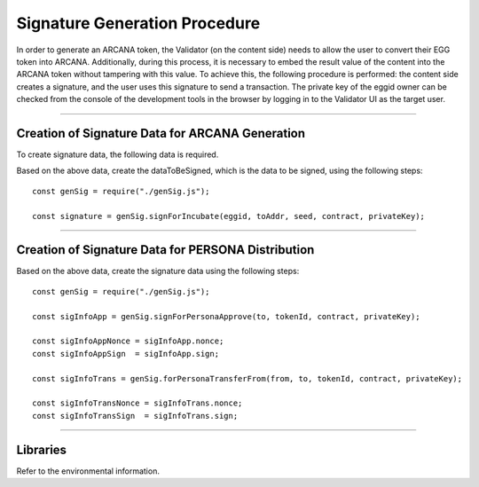 #######################################
Signature Generation Procedure
#######################################

In order to generate an ARCANA token, the Validator (on the content side) needs to allow the user to convert their EGG token into ARCANA. Additionally, during this process, it is necessary to embed the result value of the content into the ARCANA token without tampering with this value. To achieve this, the following procedure is performed: the content side creates a signature, and the user uses this signature to send a transaction. The private key of the eggid owner can be checked from the console of the development tools in the browser by logging in to the Validator UI as the target user.

------------------------------------------------------------------------------------------------------------------------------------------------------------------------

Creation of Signature Data for ARCANA Generation
======================================================================

To create signature data, the following data is required.

.. csv-table:
    :header-rows: 1
    :align: center

    Parameter, Description
    eggid,       ID of the target EGG token
    toAddr,      Address where ARCANA will be generated (recipient of EGG unlock permission)
    seed,        Result value of the content
    contract,    Incubator contract address
    privateKey,  Private key of the EGG ID owner. Prefix it with "0x" as obtained from the dedicated site.

Based on the above data, create the dataToBeSigned, which is the data to be signed, using the following steps::

    const genSig = require("./genSig.js");

    const signature = genSig.signForIncubate(eggid, toAddr, seed, contract, privateKey);

------------------------------------------------------------------------------------------------------------------------------------------------------------------------

Creation of Signature Data for PERSONA Distribution
======================================================================

.. csv-table:
    :header-rows: 1
    :align: center

    Parameter, Description
    from,       Address of the PERSONA token holder
    to,         Address where the PERSONA token will be transferred
    tokenId,    ID of the target PERSONA token
    contract,   PERSONA contract address
    privateKey, Private key of the PERSONA token owner. Prefix it with "0x" as obtained from the dedicated site.

Based on the above data, create the signature data using the following steps::

    const genSig = require("./genSig.js");

    const sigInfoApp = genSig.signForPersonaApprove(to, tokenId, contract, privateKey);

    const sigInfoAppNonce = sigInfoApp.nonce;
    const sigInfoAppSign  = sigInfoApp.sign;

    const sigInfoTrans = genSig.forPersonaTransferFrom(from, to, tokenId, contract, privateKey);

    const sigInfoTransNonce = sigInfoTrans.nonce;
    const sigInfoTransSign  = sigInfoTrans.sign;

------------------------------------------------------------------------------------------------------------------------------------------------------------------------

Libraries
======================================================================

Refer to the environmental information.